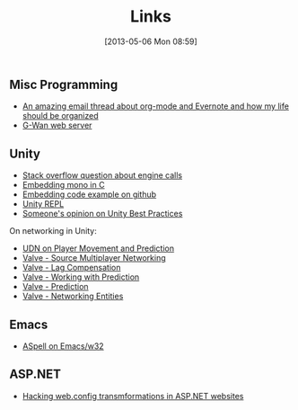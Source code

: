#+POSTID: 36
#+DATE: [2013-05-06 Mon 08:59]
#+OPTIONS: toc:nil num:nil todo:nil pri:nil tags:nil ^:nil TeX:nil
#+CATEGORY: emacs
#+TAGS:
#+DESCRIPTION:
#+TITLE: Links

** Misc Programming
  - [[http://lists.gnu.org/archive/html/emacs-orgmode/2012-09/msg01163.html][An amazing email thread about org-mode and Evernote and how my life should be organized]]
  - [[http://gwan.ch][G-Wan web server]]

** Unity
  - [[http://stackoverflow.com/questions/12274252/how-to-implement-unity-like-intenal-call-with-mono][Stack overflow question about engine calls]]
  - [[http://www.mono-project.com/Embedding_Mono#Exposing_C_code_to_the_CIL_universe][Embedding mono in C]]
  - [[https://github.com/mono/moon/blob/8d8ece884382d653d215b0da5bf633079566d816/src/deployment.cpp#L579][Embedding code example on github]]
  - [[https://github.com/MrJoy/UnityREPL][Unity REPL]]
  - [[http://devmag.org.za/2012/07/12/50-tips-for-working-with-unity-best-practices/][Someone's opinion on Unity Best Practices]]

  On networking in Unity:  
  - [[http://udn.epicgames.com/Three/NetworkingOverview.html#Player%20Movement%20and%20Prediction][UDN on Player Movement and Prediction]]
  - [[http://developer.valvesoftware.com/wiki/Source_Multiplayer_Networking][Valve - Source Multiplayer Networking]]
  - [[http://developer.valvesoftware.com/wiki/Lag_Compensation][Valve - Lag Compensation]]
  - [[http://developer.valvesoftware.com/wiki/Working_With_Prediction][Valve - Working with Prediction]]
  - [[https://developer.valvesoftware.com/wiki/Prediction][Valve - Prediction]]
  - [[https://developer.valvesoftware.com/wiki/Networking_Entities][Valve - Networking Entities]]
** Emacs
   - [[http://stackoverflow.com/questions/3805647/enabling-flyspell-mode-on-emacs-w32][ASpell on Emacs/w32]]
     
** ASP.NET
   - [[http://andrewtwest.com/2010/02/25/using-web-config-transformations-in-web-site-projects/][Hacking web.config transmformations in ASP.NET websites]]
